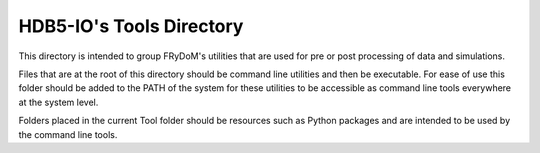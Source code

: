 HDB5-IO's Tools Directory
========================


This directory is intended to group FRyDoM's utilities that are used for pre or post processing of data and simulations.

Files that are at the root of this directory should be command line utilities and then be executable. For ease of use
this folder should be added to the PATH of the system for these utilities to be accessible as command line tools everywhere
at the system level.

Folders placed in the current Tool folder should be resources such as Python packages and are intended to be used by the
command line tools.
